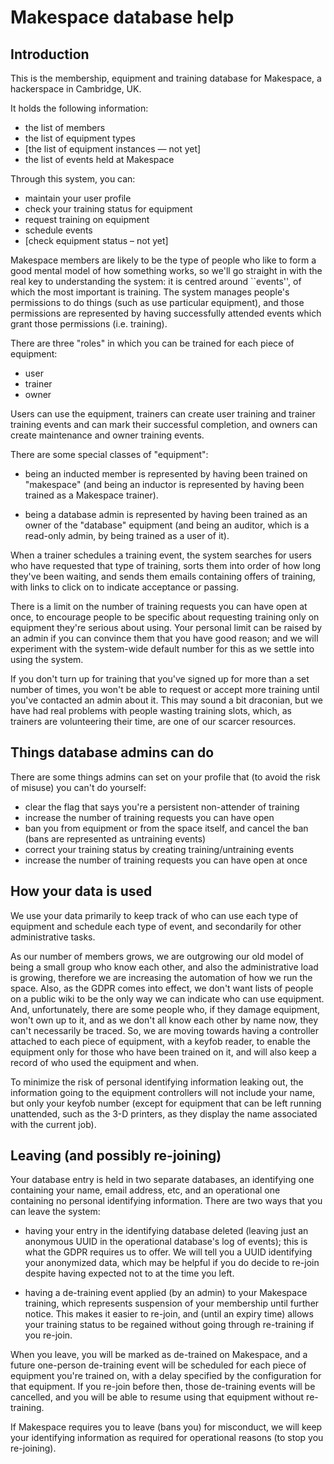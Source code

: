 * Makespace database help
** Introduction

   This is the membership, equipment and training database for
   Makespace, a hackerspace in Cambridge, UK.

   It holds the following information:

   - the list of members
   - the list of equipment types
   - [the list of equipment instances --- not yet]
   - the list of events held at Makespace

   Through this system, you can:

   - maintain your user profile
   - check your training status for equipment
   - request training on equipment
   - schedule events
   - [check equipment status -- not yet]

   Makespace members are likely to be the type of people who like to
   form a good mental model of how something works, so we'll go
   straight in with the real key to understanding the system: it is
   centred around ``events'', of which the most important is
   training.  The system manages people's permissions to do things
   (such as use particular equipment), and those permissions are
   represented by having successfully attended events which grant
   those permissions (i.e. training).

   There are three "roles" in which you can be trained for each piece
   of equipment:

   - user
   - trainer
   - owner

   Users can use the equipment, trainers can create user training and
   trainer training events and can mark their successful completion,
   and owners can create maintenance and owner training events.

   There are some special classes of "equipment":

   - being an inducted member is represented by having been trained on
     "makespace" (and being an inductor is represented by having been
     trained as a Makespace trainer).

   - being a database admin is represented by having been trained as
     an owner of the "database" equipment (and being an auditor, which
     is a read-only admin, by being trained as a user of it).

   When a trainer schedules a training event, the system searches for
   users who have requested that type of training, sorts them into
   order of how long they've been waiting, and sends them emails
   containing offers of training, with links to click on to indicate
   acceptance or passing.

   There is a limit on the number of training requests you can have
   open at once, to encourage people to be specific about requesting
   training only on equipment they're serious about using.  Your
   personal limit can be raised by an admin if you can convince them
   that you have good reason; and we will experiment with the
   system-wide default number for this as we settle into using the
   system.

   If you don't turn up for training that you've signed up for more
   than a set number of times, you won't be able to request or accept
   more training until you've contacted an admin about it.  This may
   sound a bit draconian, but we have had real problems with people
   wasting training slots, which, as trainers are volunteering their
   time, are one of our scarcer resources.

** Things database admins can do

   There are some things admins can set on your profile that (to avoid
   the risk of misuse) you can't do yourself:

   - clear the flag that says you're a persistent non-attender of
     training
   - increase the number of training requests you can have open
   - ban you from equipment or from the space itself, and cancel the
     ban (bans are represented as untraining events)
   - correct your training status by creating training/untraining
     events
   - increase the number of training requests you can have open at
     once

** How your data is used

   We use your data primarily to keep track of who can use each type
   of equipment and schedule each type of event, and secondarily for
   other administrative tasks.

   As our number of members grows, we are outgrowing our old model of
   being a small group who know each other, and also the
   administrative load is growing, therefore we are increasing the
   automation of how we run the space.  Also, as the GDPR comes into
   effect, we don't want lists of people on a public wiki to be the
   only way we can indicate who can use equipment.  And,
   unfortunately, there are some people who, if they damage equipment,
   won't own up to it, and as we don't all know each other by name
   now, they can't necessarily be traced.  So, we are moving towards
   having a controller attached to each piece of equipment, with a
   keyfob reader, to enable the equipment only for those who have been
   trained on it, and will also keep a record of who used the
   equipment and when.

   To minimize the risk of personal identifying information leaking
   out, the information going to the equipment controllers will not
   include your name, but only your keyfob number (except for
   equipment that can be left running unattended, such as the 3-D
   printers, as they display the name associated with the current
   job).

** Leaving (and possibly re-joining)

   Your database entry is held in two separate databases, an
   identifying one containing your name, email address, etc, and an
   operational one containing no personal identifying information.
   There are two ways that you can leave the system:

   - having your entry in the identifying database deleted (leaving
     just an anonymous UUID in the operational database's log of
     events); this is what the GDPR requires us to offer.  We will
     tell you a UUID identifying your anonymized data, which may be
     helpful if you do decide to re-join despite having expected not
     to at the time you left.

   - having a de-training event applied (by an admin) to your
     Makespace training, which represents suspension of your
     membership until further notice.  This makes it easier to
     re-join, and (until an expiry time) allows your training status
     to be regained without going through re-training if you re-join.

   When you leave, you will be marked as de-trained on Makespace, and
   a future one-person de-training event will be scheduled for each
   piece of equipment you're trained on, with a delay specified by the
   configuration for that equipment.  If you re-join before then,
   those de-training events will be cancelled, and you will be able to
   resume using that equipment without re-training.

   If Makespace requires you to leave (bans you) for misconduct, we
   will keep your identifying information as required for operational
   reasons (to stop you re-joining).

